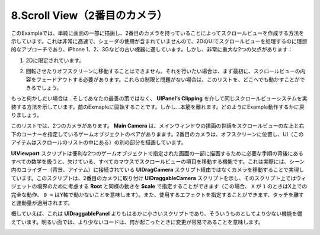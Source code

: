 ================================
8.Scroll View（2番目のカメラ）
================================

.. This example shows how you can create a scroll view by simply having a secondary camera that draws to a part of the screen. This is the ideal approach of handling scroll views in a 2D UI because it’s very fast and doesn’t involve the use of shaders, making it suitable for older devices such as iPhone 1, 2, and 3G. It does, however have two fairly important drawbacks:
このExampleでは、単純に画面の一部に描画し、2番目のカメラを持っていることによってスクロールビューを作成する方法を示しています。これは非常に高速で、シェーダの使用が含まれていませんので、2DのUIでスクロールビューを処理するのに理想的なアプローチであり、iPhone 1、2、3Gなどの古い機器に適しています。しかし、非常に重大な2つの欠点があります：

.. It’s limited to 2D.
1. 2Dに限定されています。

.. It can’t be rotated or moved off-screen. If you want to do that, you should fade out the scroll view’s contents first. If you are fine with these limitations, you can get this list working anywhere.
2. 回転させたりオフスクリーンに移動することはできません。それを行いたい場合は、まず最初に、スクロールビューの内容をフェードアウトする必要があります。これらの制限と問題がない場合は、このリストを、どこへでも動かすことができるでしょう。

.. If you want something more… then your best bet is to stick with the previous example that shows how to implement the same scroll view system via UIPanel’s Clipping instead. But… I digress. Back to how this example works.
もっと何かしたい場合は...そしてあなたの最善の策ではなく、 **UIPanel’s Clipping** を介して同じスクロールビューシステムを実装する方法を示しています。前のExmapleに固執することです。しかし...本筋を離れます。どのようにExample動作するかに戻りましょう。

.. In this list there are two cameras. The main camera takes care of drawing the main window and has a pair of game objects specifying the top-left and bottom-right corners of the scroll view. The second camera is positioned off-screen and draws another piece of the UI — the items inside the scroll list.
このリストでは、2つのカメラがあります。 **Main Camera** は、メインウィンドウの描画の世話をスクロールビューの左上と右下のコーナーを指定しているゲームオブジェクトのペアがありまます。2番目のカメラは、オフスクリーンに位置し、UI（このアイテムはスクロールのリストの中にある）の別の部分を描画しています。

.. With UIViewport script conveniently handling all the math behind the steps necessary to drawing to the part of the screen specified by the two game objects, all that’s missing is the ability to move the scroll view items with the mouse. This is accomplished by actually moving the camera instead via the UIDragCamera script attached to colliders in the scene (background, items).  This script points to a UIDraggableCamera script attached to the secondary camera, and on that script you can specify the Root to consider for widget bounds as well as the Scale that limits movement (in this case X of 1 means full movement on X and 0 = no movement on the Y axis). You can also specify the effect to use, and the amount of momentum applied when you release the touch.
**UIViewport** スクリプトは便利な2つのゲームオブジェクトで指定された画面の一部に描画するために必要な手順の背後にあるすべての数学を扱うと、欠けている、すべてのマウスでスクロールビューの項目を移動する機能です。これは実際には、シーン内のコライダー（背景、アイテム）に接続されている **UIDragCamera** スクリプト経由ではなくカメラを移動することで実現しています。このスクリプトは、2番目のカメラに取り付け **UIDraggableCamera** スクリプトを示し、そのスクリプト上ではウィジェットの境界のために考慮する **Root** と同様の動きを **Scale** で指定することができます（この場合、 ``X`` が ``1`` のときはX上での完全な動作、 ``0 =`` はY軸で動かないことを意味します）。また、使用するエフェクトを指定することができます、タッチを離すと運動量が適用されます。

.. All in all, this is a much smaller script than UIDraggablePanel, and as such it has less functionality. On the bright side, less code means easier to modify, if you happen to need something more.
概していえば、これは **UIDraggablePanel** よりもはるかに小さいスクリプトであり、そういうものとしてより少ない機能を備えています。明るい面では、より少ないコードは、何か起こったときに変更が容易であることを意味します。

.. image:: ../images/example2.jpeg
